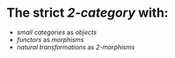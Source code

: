 * The strict [[2-category]] with:
- [[small categories]] as [[objects]]
- [[functors]] as [[morphisms]]
- [[natural transformations]] as [[2-morphisms]]